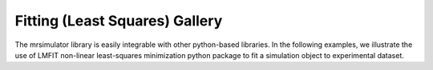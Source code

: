 .. _fitting_examples:

===============================
Fitting (Least Squares) Gallery
===============================

The mrsimulator library is easily integrable with other python-based libraries.
In the following examples, we illustrate the use of LMFIT non-linear least-squares
minimization python package to fit a simulation object to experimental dataset.
